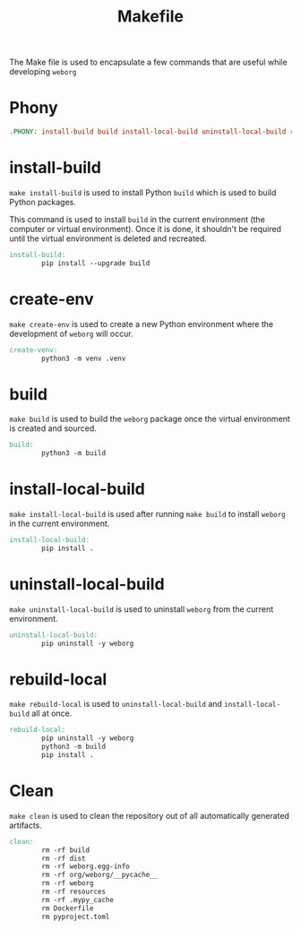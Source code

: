 #+PROPERTY: header-args :results silent :comments link :mkdirp yes :eval no :tangle ../Makefile

#+TITLE: Makefile

The Make file is used to encapsulate a few commands that are useful while
developing =weborg=

* Phony

#+begin_src makefile
.PHONY: install-build build install-local-build uninstall-local-build rebuild-local create-ven source-venv clean
#+end_src

* install-build

=make install-build= is used to install Python =build= which is used to build
Python packages.

This command is used to install =build= in the current environment (the computer
or virtual environment). Once it is done, it shouldn't be required until the
virtual environment is deleted and recreated.

#+begin_src makefile
install-build:
        pip install --upgrade build
#+end_src

* create-env

=make create-env= is used to create a new Python environment where the
development of =weborg= will occur.

#+begin_src makefile
create-venv:
        python3 -m venv .venv
#+end_src

* build

=make build= is used to build the =weborg= package once the virtual environment
is created and sourced.

#+begin_src makefile
build:
        python3 -m build
#+end_src

* install-local-build

=make install-local-build= is used after running =make build= to install
=weborg= in the current environment.

#+begin_src makefile
install-local-build:
        pip install .
#+end_src

* uninstall-local-build
=make uninstall-local-build= is used to uninstall =weborg= from the current
environment.

#+begin_src makefile
uninstall-local-build:
        pip uninstall -y weborg
#+end_src

* rebuild-local

=make rebuild-local= is used to =uninstall-local-build= and
=install-local-build= all at once.

#+begin_src makefile
rebuild-local:
        pip uninstall -y weborg
        python3 -m build
        pip install .
#+end_src

* Clean

=make clean= is used to clean the repository out of all automatically generated
artifacts.

#+begin_src makefile
clean:
        rm -rf build
        rm -rf dist
        rm -rf weborg.egg-info
        rm -rf org/weborg/__pycache__
        rm -rf weborg
        rm -rf resources
        rm -rf .mypy_cache
        rm Dockerfile
        rm pyproject.toml
#+end_src
